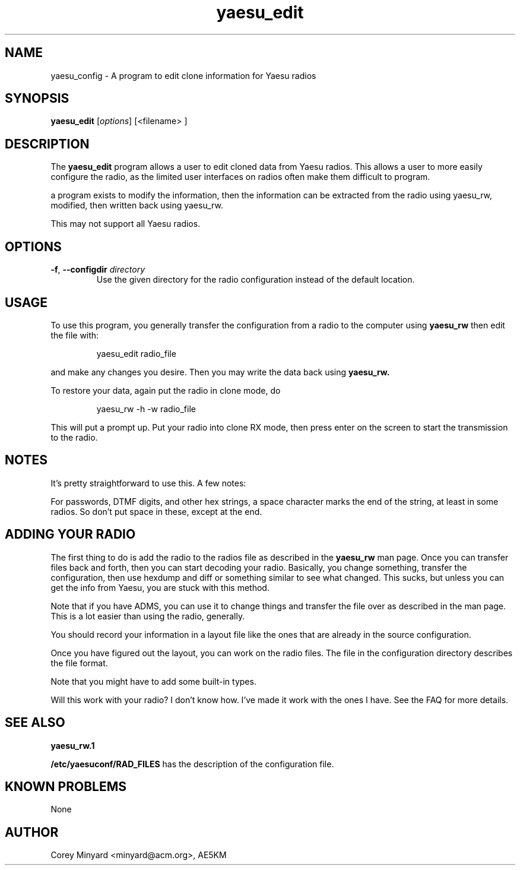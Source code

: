 .TH yaesu_edit 1 11/02/09 Yaesu "Yaesu radio config editing program"

.SH NAME
yaesu_config \- A program to edit clone information for Yaesu radios

.SH SYNOPSIS
.B yaesu_edit 
[\fIoptions\fR]
[<filename> ]

.SH DESCRIPTION
The
.BR yaesu_edit
program allows a user to edit cloned data from Yaesu radios.  This
allows a user to more easily configure the radio, as the limited
user interfaces on radios often make them difficult to program.

a program exists to modify the information, then the information can be
extracted from the radio using yaesu_rw, modified, then written back
using yaesu_rw.

This may not support all Yaesu radios.

.SH OPTIONS
.TP
\fB\-f\fR, \fB\-\-configdir\fR \fIdirectory\fR
Use the given directory for the radio configuration instead of the default
location.

.SH "USAGE"
To use this program, you generally transfer the configuration from a
radio to the computer using
.B yaesu_rw
then edit the file with:
.IP
yaesu_edit radio_file
.PP
and make any changes you desire.  Then you may write the data back
using
.B yaesu_rw.

To restore your data, again put the radio in clone mode, do
.IP
yaesu_rw -h -w radio_file
.PP
This will put a prompt up.  Put your radio into clone RX mode, then press
enter on the screen to start the transmission to the radio.

.SH "NOTES"
It's pretty straightforward to use this.  A few notes:

For passwords, DTMF digits, and other hex strings, a space character
marks the end of the string, at least in some radios.  So don't put
space in these, except at the end.

.SH "ADDING YOUR RADIO"
The first thing to do is add the radio to the radios file as described
in the 
.B yaesu_rw
man page.  Once you can transfer files back and forth, then you can
start decoding your radio.  Basically, you change something, transfer the
configuration, then use hexdump and diff or something similar to see what
changed.  This sucks, but unless you can get the info from Yaesu, you
are stuck with this method.
.P
Note that if you have ADMS, you can use it to change things and transfer
the file over as described in the
.b yaesu_rw
man page.  This is a lot easier than using the radio, generally.
.P
You should record your information in a layout file like the ones that
are already in the source configuration.
.P
Once you have figured out the layout, you can work on the radio files.  The
.b RAD_FILES
file in the configuration directory describes the file format.
.P
Note that you might have to add some built-in types.
.P
Will this work with your radio?  I don't know how.  I've made it work with
the ones I have.  See the FAQ for more details.

.SH "SEE ALSO"
.B yaesu_rw.1

.BR /etc/yaesuconf/RAD_FILES
has the description of the configuration file.

.SH "KNOWN PROBLEMS"
None

.SH AUTHOR
.PP
Corey Minyard <minyard@acm.org>, AE5KM

